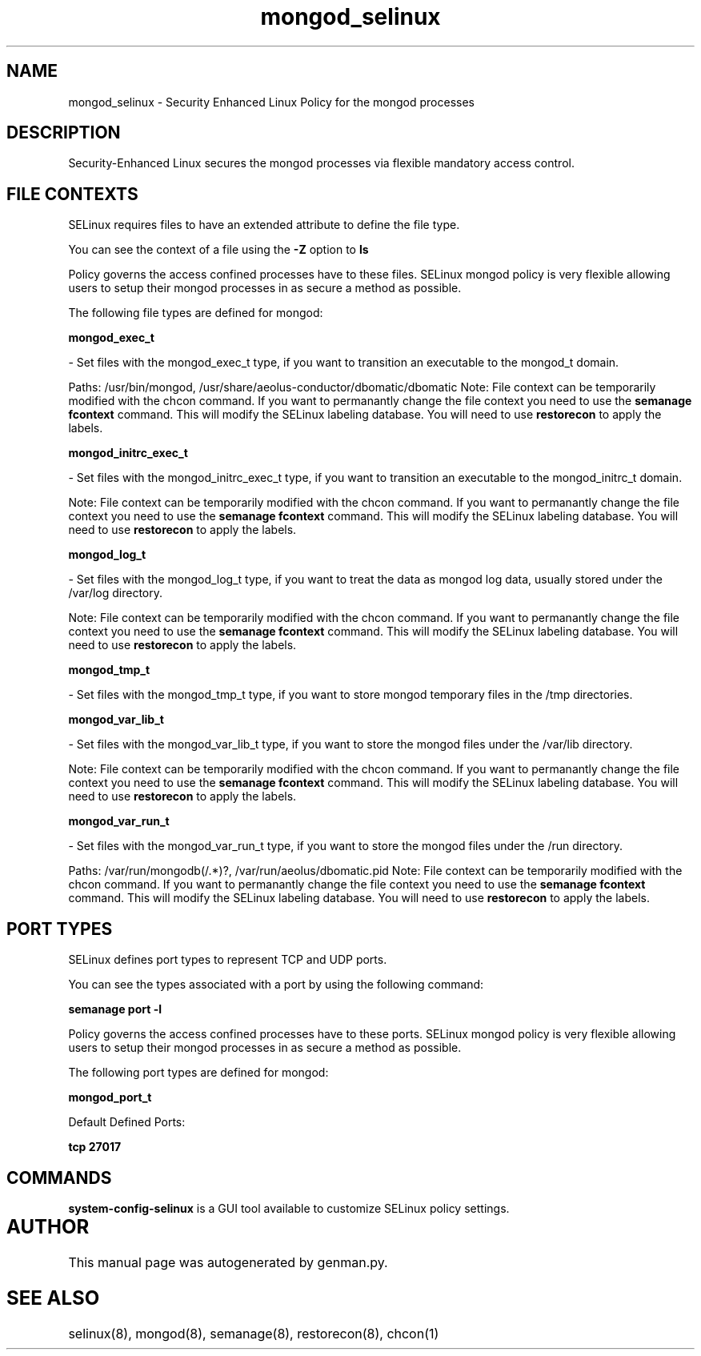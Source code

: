 .TH  "mongod_selinux"  "8"  "mongod" "dwalsh@redhat.com" "mongod SELinux Policy documentation"
.SH "NAME"
mongod_selinux \- Security Enhanced Linux Policy for the mongod processes
.SH "DESCRIPTION"

Security-Enhanced Linux secures the mongod processes via flexible mandatory access
control.  

.SH FILE CONTEXTS
SELinux requires files to have an extended attribute to define the file type. 
.PP
You can see the context of a file using the \fB\-Z\fP option to \fBls\bP
.PP
Policy governs the access confined processes have to these files. 
SELinux mongod policy is very flexible allowing users to setup their mongod processes in as secure a method as possible.
.PP 
The following file types are defined for mongod:


.EX
.B mongod_exec_t 
.EE

- Set files with the mongod_exec_t type, if you want to transition an executable to the mongod_t domain.

.br
Paths: 
/usr/bin/mongod, /usr/share/aeolus-conductor/dbomatic/dbomatic
Note: File context can be temporarily modified with the chcon command.  If you want to permanantly change the file context you need to use the 
.B semanage fcontext 
command.  This will modify the SELinux labeling database.  You will need to use
.B restorecon
to apply the labels.


.EX
.B mongod_initrc_exec_t 
.EE

- Set files with the mongod_initrc_exec_t type, if you want to transition an executable to the mongod_initrc_t domain.

Note: File context can be temporarily modified with the chcon command.  If you want to permanantly change the file context you need to use the 
.B semanage fcontext 
command.  This will modify the SELinux labeling database.  You will need to use
.B restorecon
to apply the labels.


.EX
.B mongod_log_t 
.EE

- Set files with the mongod_log_t type, if you want to treat the data as mongod log data, usually stored under the /var/log directory.

Note: File context can be temporarily modified with the chcon command.  If you want to permanantly change the file context you need to use the 
.B semanage fcontext 
command.  This will modify the SELinux labeling database.  You will need to use
.B restorecon
to apply the labels.


.EX
.B mongod_tmp_t 
.EE

- Set files with the mongod_tmp_t type, if you want to store mongod temporary files in the /tmp directories.


.EX
.B mongod_var_lib_t 
.EE

- Set files with the mongod_var_lib_t type, if you want to store the mongod files under the /var/lib directory.

Note: File context can be temporarily modified with the chcon command.  If you want to permanantly change the file context you need to use the 
.B semanage fcontext 
command.  This will modify the SELinux labeling database.  You will need to use
.B restorecon
to apply the labels.


.EX
.B mongod_var_run_t 
.EE

- Set files with the mongod_var_run_t type, if you want to store the mongod files under the /run directory.

.br
Paths: 
/var/run/mongodb(/.*)?, /var/run/aeolus/dbomatic\.pid
Note: File context can be temporarily modified with the chcon command.  If you want to permanantly change the file context you need to use the 
.B semanage fcontext 
command.  This will modify the SELinux labeling database.  You will need to use
.B restorecon
to apply the labels.

.SH PORT TYPES
SELinux defines port types to represent TCP and UDP ports. 
.PP
You can see the types associated with a port by using the following command: 

.B semanage port -l

.PP
Policy governs the access confined processes have to these ports. 
SELinux mongod policy is very flexible allowing users to setup their mongod processes in as secure a method as possible.
.PP 
The following port types are defined for mongod:
.EX

.B mongod_port_t 
.EE

.EX
Default Defined Ports:

.B tcp 27017
.EE
.SH "COMMANDS"

.PP
.B system-config-selinux 
is a GUI tool available to customize SELinux policy settings.

.SH AUTHOR	
This manual page was autogenerated by genman.py.

.SH "SEE ALSO"
selinux(8), mongod(8), semanage(8), restorecon(8), chcon(1)

